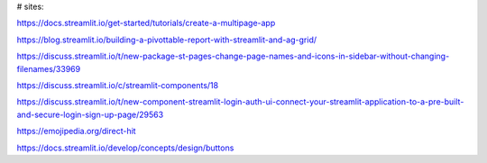 # sites:

https://docs.streamlit.io/get-started/tutorials/create-a-multipage-app

https://blog.streamlit.io/building-a-pivottable-report-with-streamlit-and-ag-grid/

https://discuss.streamlit.io/t/new-package-st-pages-change-page-names-and-icons-in-sidebar-without-changing-filenames/33969

https://discuss.streamlit.io/c/streamlit-components/18

https://discuss.streamlit.io/t/new-component-streamlit-login-auth-ui-connect-your-streamlit-application-to-a-pre-built-and-secure-login-sign-up-page/29563

https://emojipedia.org/direct-hit

https://docs.streamlit.io/develop/concepts/design/buttons